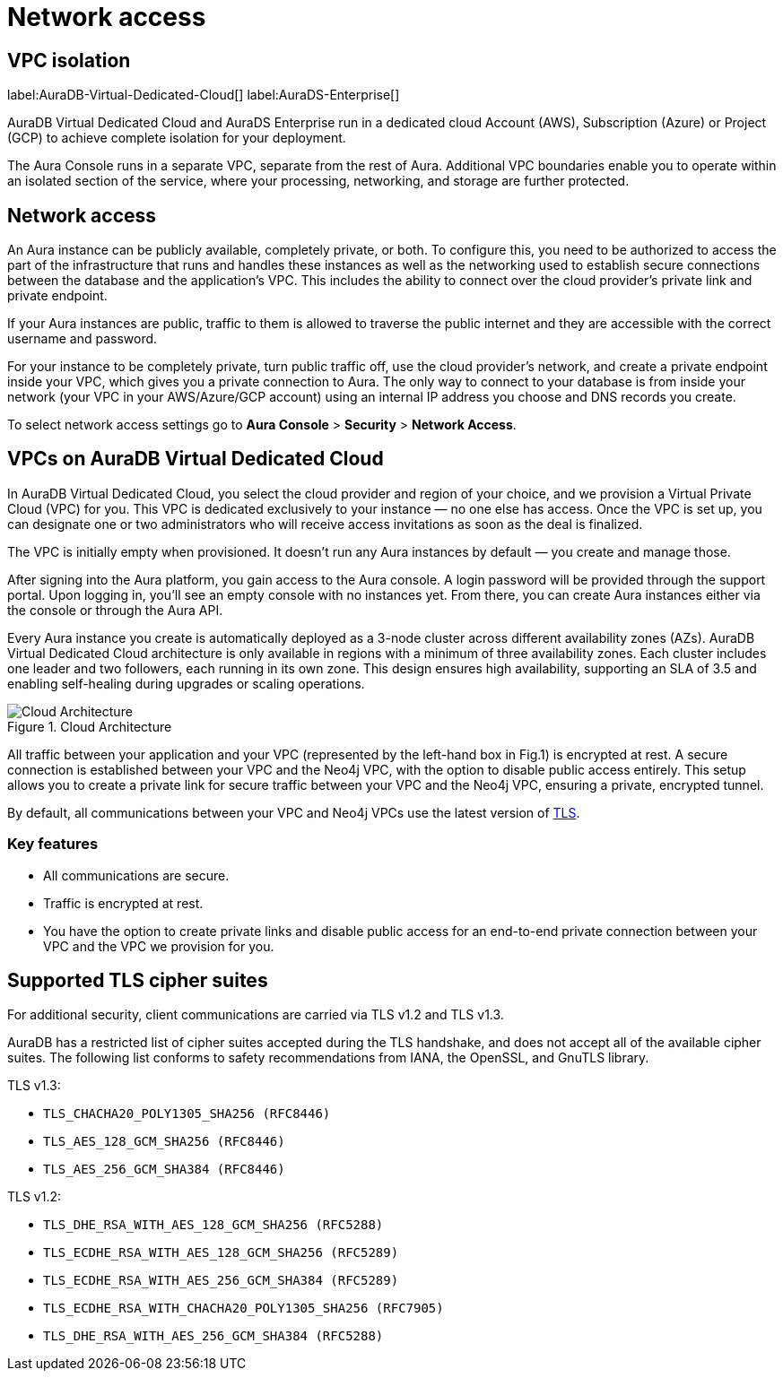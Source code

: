 [[aura-reference-network-access]]
= Network access
:description: VPC boundaries enable you to operate within an isolated section of the service.

== VPC isolation

label:AuraDB-Virtual-Dedicated-Cloud[]
label:AuraDS-Enterprise[]

AuraDB Virtual Dedicated Cloud and AuraDS Enterprise run in a dedicated cloud Account (AWS), Subscription (Azure) or Project (GCP) to achieve complete isolation for your deployment.

The Aura Console runs in a separate VPC, separate from the rest of Aura.
Additional VPC boundaries enable you to operate within an isolated section of the service, where your processing, networking, and storage are further protected. 

== Network access

An Aura instance can be publicly available, completely private, or both.
To configure this, you need to be authorized to access the part of the infrastructure that runs and handles these instances as well as the networking used to establish secure connections between the database and the application's VPC.
This includes the ability to connect over the cloud provider's private link and private endpoint.

If your Aura instances are public, traffic to them is allowed to traverse the public internet and they are accessible with the correct username and password.

For your instance to be completely private, turn public traffic off, use the cloud provider's network, and create a private endpoint inside your VPC, which gives you a private connection to Aura.
The only way to connect to your database is from inside your network (your VPC in your AWS/Azure/GCP account) using an internal IP address you choose and DNS records you create.

To select network access settings go to *Aura Console* > *Security* > *Network Access*.

== VPCs on AuraDB Virtual Dedicated Cloud

In AuraDB Virtual Dedicated Cloud, you select the cloud provider and region of your choice, and we provision a Virtual Private Cloud (VPC) for you. 
This VPC is dedicated exclusively to your instance — no one else has access. 
Once the VPC is set up, you can designate one or two administrators who will receive access invitations as soon as the deal is finalized.

The VPC is initially empty when provisioned. 
It doesn’t run any Aura instances by default — you create and manage those.

After signing into the Aura platform, you gain access to the Aura console. 
A login password will be provided through the support portal. Upon logging in, you’ll see an empty console with no instances yet. 
From there, you can create Aura instances either via the console or through the Aura API.

Every Aura instance you create is automatically deployed as a 3-node cluster across different availability zones (AZs). 
AuraDB Virtual Dedicated Cloud architecture is only available in regions with a minimum of three availability zones. Each cluster includes one leader and two followers, each running in its own zone. 
This design ensures high availability, supporting an SLA of 3.5 and enabling self-healing during upgrades or scaling operations.

image::cloudarchitecture.png["Cloud Architecture", title="Cloud Architecture"]

All traffic between your application and your VPC (represented by the left-hand box in Fig.1) is encrypted at rest. A secure connection is established between your VPC and the Neo4j VPC, with the option to disable public access entirely. 
This setup allows you to create a private link for secure traffic between your VPC and the Neo4j VPC, ensuring a private, encrypted tunnel.

By default, all communications between your VPC and Neo4j VPCs use the latest version of xref:platform/security/secure-connections/#_supported_tls_cipher_suites[TLS].

=== Key features

* All communications are secure.
* Traffic is encrypted at rest.
* You have the option to create private links and disable public access for an end-to-end private connection between your VPC and the VPC we provision for you.

== Supported TLS cipher suites

For additional security, client communications are carried via TLS v1.2 and TLS v1.3.

AuraDB has a restricted list of cipher suites accepted during the TLS handshake, and does not accept all of the available cipher suites.
The following list conforms to safety recommendations from IANA, the OpenSSL, and GnuTLS library.

TLS v1.3:

* `TLS_CHACHA20_POLY1305_SHA256 (RFC8446)`
* `TLS_AES_128_GCM_SHA256 (RFC8446)`
* `TLS_AES_256_GCM_SHA384 (RFC8446)`

TLS v1.2:

* `TLS_DHE_RSA_WITH_AES_128_GCM_SHA256 (RFC5288)`
* `TLS_ECDHE_RSA_WITH_AES_128_GCM_SHA256 (RFC5289)`
* `TLS_ECDHE_RSA_WITH_AES_256_GCM_SHA384 (RFC5289)`
* `TLS_ECDHE_RSA_WITH_CHACHA20_POLY1305_SHA256 (RFC7905)`
* `TLS_DHE_RSA_WITH_AES_256_GCM_SHA384 (RFC5288)`
